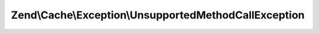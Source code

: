 .. Cache/Exception/UnsupportedMethodCallException.php generated using docpx on 01/30/13 03:32am


Zend\\Cache\\Exception\\UnsupportedMethodCallException
======================================================

